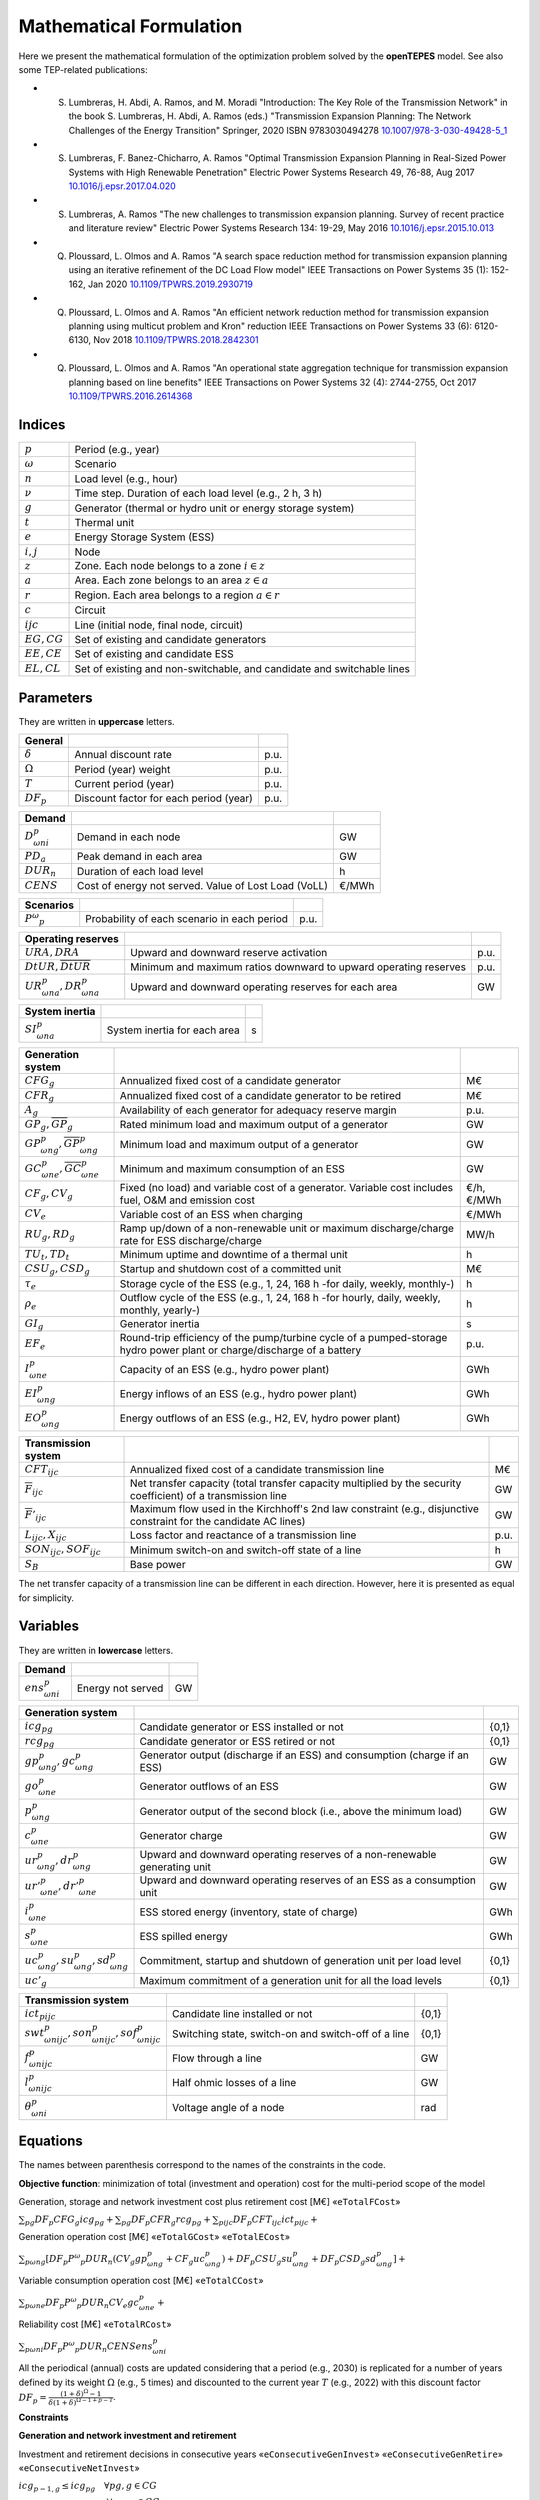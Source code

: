 .. openTEPES documentation master file, created by Andres Ramos

Mathematical Formulation
========================
Here we present the mathematical formulation of the optimization problem solved by the **openTEPES** model. See also some TEP-related publications:

* S. Lumbreras, H. Abdi, A. Ramos, and M. Moradi "Introduction: The Key Role of the Transmission Network" in the book S. Lumbreras, H. Abdi, A. Ramos (eds.) "Transmission Expansion Planning: The Network Challenges of the Energy Transition" Springer, 2020 ISBN 9783030494278 `10.1007/978-3-030-49428-5_1 <https://link.springer.com/chapter/10.1007/978-3-030-49428-5_1>`_

* S. Lumbreras, F. Banez-Chicharro, A. Ramos "Optimal Transmission Expansion Planning in Real-Sized Power Systems with High Renewable Penetration" Electric Power Systems Research 49, 76-88, Aug 2017 `10.1016/j.epsr.2017.04.020 <http://doi.org/10.1016/j.epsr.2017.04.020>`_

* S. Lumbreras, A. Ramos "The new challenges to transmission expansion planning. Survey of recent practice and literature review" Electric Power Systems Research 134: 19-29, May 2016 `10.1016/j.epsr.2015.10.013 <http://dx.doi.org/10.1016/j.epsr.2015.10.013>`_

* Q. Ploussard, L. Olmos and A. Ramos "A search space reduction method for transmission expansion planning using an iterative refinement of the DC Load Flow model" IEEE Transactions on Power Systems 35 (1): 152-162, Jan 2020 `10.1109/TPWRS.2019.2930719 <http://dx.doi.org/10.1109/TPWRS.2019.2930719>`_

* Q. Ploussard, L. Olmos and A. Ramos "An efficient network reduction method for transmission expansion planning using multicut problem and Kron" reduction IEEE Transactions on Power Systems 33 (6): 6120-6130, Nov 2018 `10.1109/TPWRS.2018.2842301 <http://dx.doi.org/10.1109/TPWRS.2018.2842301>`_

* Q. Ploussard, L. Olmos and A. Ramos "An operational state aggregation technique for transmission expansion planning based on line benefits" IEEE Transactions on Power Systems 32 (4): 2744-2755, Oct 2017 `10.1109/TPWRS.2016.2614368 <http://dx.doi.org/10.1109/TPWRS.2016.2614368>`_

Indices
-------
==============  ========================================================================
:math:`p`       Period (e.g., year)
:math:`ω`       Scenario
:math:`n`       Load level (e.g., hour)
:math:`\nu`     Time step. Duration of each load level (e.g., 2 h, 3 h)
:math:`g`       Generator (thermal or hydro unit or energy storage system)
:math:`t`       Thermal unit
:math:`e`       Energy Storage System (ESS)
:math:`i, j`    Node
:math:`z`       Zone. Each node belongs to a zone :math:`i \in z`
:math:`a`       Area. Each zone belongs to an area :math:`z \in a`
:math:`r`       Region. Each area belongs to a region :math:`a \in r`
:math:`c`       Circuit
:math:`ijc`     Line (initial node, final node, circuit)
:math:`EG, CG`  Set of existing and candidate generators
:math:`EE, CE`  Set of existing and candidate ESS
:math:`EL, CL`  Set of existing and non-switchable, and candidate and switchable lines
==============  ========================================================================

Parameters
----------

They are written in **uppercase** letters.

==================  ====================================================  =======
**General**
------------------  ----------------------------------------------------  -------
:math:`\delta`      Annual discount rate                                  p.u.
:math:`\Omega`      Period (year) weight                                  p.u.
:math:`T`           Current period (year)                                 p.u.
:math:`DF_p`        Discount factor for each period (year)                p.u.
==================  ====================================================  =======

==================  ====================================================  =======
**Demand**
------------------  ----------------------------------------------------  -------
:math:`D^p_{ωni}`   Demand in each node                                   GW
:math:`PD_a`        Peak demand in each area                              GW
:math:`DUR_n`       Duration of each load level                           h
:math:`CENS`        Cost of energy not served. Value of Lost Load (VoLL)  €/MWh
==================  ====================================================  =======

==================  ====================================================  =======
**Scenarios**
------------------  ----------------------------------------------------  -------
:math:`P^ω_p`         Probability of each scenario in each period           p.u.
==================  ====================================================  =======

==========================================  ==================================================================  ====
**Operating reserves**
------------------------------------------  ------------------------------------------------------------------  ----
:math:`URA, DRA`                            Upward and downward reserve activation                              p.u.
:math:`\underline{DtUR}, \overline{DtUR}`   Minimum and maximum ratios downward to upward operating reserves    p.u.
:math:`UR^p_{ωna}, DR^p_{ωna}`              Upward and downward operating reserves for each area                GW
==========================================  ==================================================================  ====

==============================  ========================================================  ====
**Adequacy system reserve margin**
------------------------------  --------------------------------------------------------  ----
:math:`RM_a`                    Adequacy system reserve margin for each area              p.u.
==============================  ========================================================  ====

==============================  ========================================================  ====
**System inertia**
------------------------------  --------------------------------------------------------  ----
:math:`SI^p_{ωna}`              System inertia for each area                              s
==============================  ========================================================  ====

=====================================================  ========================================================================================================================  ============
**Generation system**
-----------------------------------------------------  ------------------------------------------------------------------------------------------------------------------------  ------------
:math:`CFG_g`                                          Annualized fixed cost of a candidate generator                                                                            M€
:math:`CFR_g`                                          Annualized fixed cost of a candidate generator to be retired                                                              M€
:math:`A_g`                                            Availability of each generator for adequacy reserve margin                                                                p.u.
:math:`\underline{GP}_g, \overline{GP}_g`              Rated minimum load and maximum output of a generator                                                                      GW
:math:`\underline{GP}^p_{ωng}, \overline{GP}^p_{ωng}`  Minimum load and maximum output of a generator                                                                            GW
:math:`\underline{GC}^p_{ωne}, \overline{GC}^p_{ωne}`  Minimum and maximum consumption of an ESS                                                                                 GW
:math:`CF_g, CV_g`                                     Fixed (no load) and variable cost of a generator. Variable cost includes fuel, O&M and emission cost                      €/h, €/MWh
:math:`CV_e`                                           Variable cost of an ESS when charging                                                                                     €/MWh
:math:`RU_g, RD_g`                                     Ramp up/down of a non-renewable unit or maximum discharge/charge rate for ESS discharge/charge                            MW/h
:math:`TU_t, TD_t`                                     Minimum uptime and downtime of a thermal unit                                                                             h
:math:`CSU_g, CSD_g`                                   Startup and shutdown cost of a committed unit                                                                             M€
:math:`\tau_e`                                         Storage cycle of the ESS (e.g., 1, 24, 168 h -for daily, weekly, monthly-)                                                h
:math:`\rho_e`                                         Outflow cycle of the ESS (e.g., 1, 24, 168 h -for hourly, daily, weekly, monthly, yearly-)                                h
:math:`GI_g`                                           Generator inertia                                                                                                         s
:math:`EF_e`                                           Round-trip efficiency of the pump/turbine cycle of a pumped-storage hydro power plant or charge/discharge of a battery    p.u.
:math:`I^p_{ωne}`                                      Capacity of an ESS (e.g., hydro power plant)                                                                              GWh
:math:`EI^p_{ωng}`                                     Energy inflows of an ESS (e.g., hydro power plant)                                                                        GWh
:math:`EO^p_{ωng}`                                     Energy outflows of an ESS (e.g., H2, EV, hydro power plant)                                                               GWh
=====================================================  ========================================================================================================================  ============

=========================================  =================================================================================================================  ====
**Transmission system**
-----------------------------------------  -----------------------------------------------------------------------------------------------------------------  ----
:math:`CFT_{ijc}`                          Annualized fixed cost of a candidate transmission line                                                             M€
:math:`\overline{F}_{ijc}`                 Net transfer capacity (total transfer capacity multiplied by the security coefficient) of a transmission line      GW
:math:`\overline{F}'_{ijc}`                Maximum flow used in the Kirchhoff's 2nd law constraint (e.g., disjunctive constraint for the candidate AC lines)  GW
:math:`L_{ijc}, X_{ijc}`                   Loss factor and reactance of a transmission line                                                                   p.u.
:math:`SON_{ijc}, SOF_{ijc}`               Minimum switch-on and switch-off state of a line                                                                   h
:math:`S_B`                                Base power                                                                                                         GW
=========================================  =================================================================================================================  ====

The net transfer capacity of a transmission line can be different in each direction. However, here it is presented as equal for simplicity.

Variables
---------

They are written in **lowercase** letters.

===================  ==================  ===
**Demand**
-------------------  ------------------  ---
:math:`ens^p_{ωni}`   Energy not served   GW
===================  ==================  ===

==========================================  ==========================================================================  =====
**Generation system**
------------------------------------------  --------------------------------------------------------------------------  -----
:math:`icg_{pg}`                            Candidate generator or ESS installed or not                                 {0,1}
:math:`rcg_{pg}`                            Candidate generator or ESS retired   or not                                 {0,1}
:math:`gp^p_{ωng}, gc^p_{ωng}`              Generator output (discharge if an ESS) and consumption (charge if an ESS)   GW
:math:`go^p_{ωne}`                          Generator outflows of an ESS                                                GW
:math:`p^p_{ωng}`                           Generator output of the second block (i.e., above the minimum load)         GW
:math:`c^p_{ωne}`                           Generator charge                                                            GW
:math:`ur^p_{ωng}, dr^p_{ωng}`              Upward and downward operating reserves of a non-renewable generating unit   GW
:math:`ur'^p_{ωne}, dr'^p_{ωne}`            Upward and downward operating reserves of an ESS as a consumption unit      GW
:math:`i^p_{ωne}`                           ESS stored energy (inventory, state of charge)                              GWh
:math:`s^p_{ωne}`                           ESS spilled energy                                                          GWh
:math:`uc^p_{ωng}, su^p_{ωng}, sd^p_{ωng}`  Commitment, startup and shutdown of generation unit per load level          {0,1}
:math:`uc'_g`                               Maximum commitment of a generation unit for all the load levels             {0,1}
==========================================  ==========================================================================  =====

======================================================  =================================================================  =====
**Transmission system**
------------------------------------------------------  -----------------------------------------------------------------  -----
:math:`ict_{pijc}`                                      Candidate line installed or not                                    {0,1}
:math:`swt^p_{ωnijc}, son^p_{ωnijc}, sof^p_{ωnijc}`     Switching state, switch-on and switch-off of a line                {0,1}
:math:`f^p_{ωnijc}`                                     Flow through a line                                                GW
:math:`l^p_{ωnijc}`                                     Half ohmic losses of a line                                        GW
:math:`θ^p_{ωni}`                                       Voltage angle of a node                                            rad
======================================================  =================================================================  =====

Equations
---------

The names between parenthesis correspond to the names of the constraints in the code.

**Objective function**: minimization of total (investment and operation) cost for the multi-period scope of the model

Generation, storage and network investment cost plus retirement cost [M€] «``eTotalFCost``»

:math:`\sum_{pg} DF_p CFG_g icg_{pg} + \sum_{pg} DF_p CFR_g rcg_{pg} + \sum_{pijc} DF_p CFT_{ijc} ict_{pijc} +`

Generation operation cost [M€] «``eTotalGCost``» «``eTotalECost``»

:math:`\sum_{pωng} {[DF_p P^ω_p DUR_n (CV_g gp^p_{ωng} + CF_g uc^p_{ωng}) + DF_p CSU_g su^p_{ωng} + DF_p CSD_g sd^p_{ωng}]} +`

Variable consumption operation cost [M€] «``eTotalCCost``»

:math:`\sum_{pωne}{DF_p P^ω_p DUR_n CV_e gc^p_{ωne}} +`

Reliability cost [M€] «``eTotalRCost``»

:math:`\sum_{pωni}{DF_p P^ω_p DUR_n CENS ens^p_{ωni}}`

All the periodical (annual) costs are updated considering that a period (e.g., 2030) is replicated for a number of years defined by its weight :math:`\Omega` (e.g., 5 times) and discounted to the current year :math:`T` (e.g., 2022) with this discount factor :math:`DF_p = \frac{(1+\delta)^{\Omega}-1}{\delta(1+\delta)^{\Omega-1+p-T}`.

**Constraints**

**Generation and network investment and retirement**

Investment and retirement decisions in consecutive years «``eConsecutiveGenInvest``» «``eConsecutiveGenRetire``» «``eConsecutiveNetInvest``»

:math:`icg_{p-1,g} \leq icg_{pg} \quad \forall pg, g \in CG`

:math:`rcg_{p-1,g} \leq rcg_{pg} \quad \forall pg, g \in CG`

:math:`ict_{p-1,ijc} \leq ict_{pijc} \quad \forall pijc, ijc \in CL`

**Generation operation**

Commitment decision bounded by investment decision for candidate committed units (all except the VRE units) [p.u.] «``eInstalGenComm``»

:math:`uc^p_{ωng} \leq icg_{pg} \quad \forall pωng, g \in CG`

Output and consumption bounded by investment decision for candidate ESS [p.u.] «``eInstalGenCap``» «``eInstalConESS``»

:math:`\frac{gp^p_{ωne}}{\overline{GP}^p_{ωne}} \leq icg_{pe} \quad \forall pωne, e \in CE`

:math:`\frac{gc^p_{ωne}}{\overline{GP}^p_{ωne}} \leq icg_{pe} \quad \forall pωne, e \in CE`

Adequacy system reserve margin [p.u.] «``eAdequacyReserveMargin``»

:math:`\sum_{g \in a, EG} \overline{GP}_g A_g + \sum_{g \in a, CG} icg_{pg}  \overline{GP}_g A_g \geq PD_a RM_a \quad \forall pa`

Balance of generation and demand at each node with ohmic losses [GW] «``eBalance``»

:math:`\sum_{g \in i} gp^p_{ωng} - \sum_{e \in i} gc^p_{ωne} + ens^p_{ωni} = D^p_{ωni} + \sum_{jc} l^p_{ωnijc} + \sum_{jc} l^p_{ωnjic} + \sum_{jc} f^p_{ωnijc} - \sum_{jc} f^p_{ωnjic} \quad \forall pωni`

System inertia for each area [s] «``eSystemInertia``»

:math:`\sum_{g \in a} \frac{GI_g}{\overline{GP}_g} gp^p_{ωng} \geq SI^p_{ωna} \quad \forall pωna`

Upward and downward operating reserves provided by non-renewable generators, and ESS when charging for each area [GW] «``eOperReserveUp``» «``eOperReserveDw``»

:math:`\sum_{g \in a} ur^p_{ωng} + \sum_{e \in a} ur'^p_{ωne} = UR^p_{ωna} \quad \forall pωna`

:math:`\sum_{g \in a} dr^p_{ωng} + \sum_{e \in a} dr'^p_{ωne} = DR^p_{ωna} \quad \forall pωna`

Ratio between downward and upward operating reserves provided by non-renewable generators, and ESS when charging for each area [GW] «``eReserveMinRatioDwUp``» «``eReserveMaxRatioDwUp``» «``eRsrvMinRatioDwUpESS``» «``eRsrvMaxRatioDwUpESS``»

:math:`\underline{DtUR} \: ur^p_{ωng}  \leq dr^p_{ωng}  \leq \overline{DtUR} \: ur^p_{ωng}  \quad \forall pωng`

:math:`\underline{DtUR} \: ur'^p_{ωne} \leq dr'^p_{ωne} \leq \overline{DtUR} \: ur'^p_{ωne} \quad \forall pωne`

VRES units (i.e., those with linear variable cost equal to 0 and no storage capacity) do not contribute to the the operating reserves.

Operating reserves from ESS can only be provided if enough energy is available for producing [GW] «``eReserveUpIfEnergy``» «``eReserveDwIfEnergy``»

:math:`ur^p_{ωne} \leq \frac{      i^p_{ωne}}{DUR_n} \quad \forall pωne`

:math:`dr^p_{ωne} \leq \frac{I^p_{ωne} - i^p_{ωne}}{DUR_n} \quad \forall pωne`

or for storing [GW] «``eESSReserveUpIfEnergy``» «``eESSReserveDwIfEnergy``»

:math:`ur'^p_{ωne} \leq \frac{I^p_{ωne} - i^p_{ωne}}{DUR_n} \quad \forall pωne`

:math:`dr'^p_{ωne} \leq \frac{      i^p_{ωne}}{DUR_n} \quad \forall pωne`

ESS energy inventory (only for load levels multiple of 1, 24, 168 h depending on the ESS storage type) [GWh] «``eESSInventory``»

:math:`i^p_{ω,n-\frac{\tau_e}{\nu},e} + \sum_{n' = n-\frac{\tau_e}{\nu}}^{n} DUR_n' (EI^p_{ωn'e} - go^p_{ωn'e} - gp^p_{ωn'e} + EF_e gc^p_{ωn'e}) = i^p_{ωne} + s^p_{ωne} \quad \forall pωne`

ESS outflows (only for load levels multiple of 1, 24, 168, 672, and 8736 h depending on the ESS outflow cycle) must be satisfied [GWh] «``eEnergyOutflows``»

:math:`\sum_{n' = n-\frac{\tau_e}{\rho_e}}^{n} go^p_{ωn'e} = \sum_{n' = n-\frac{\tau_e}{\rho_e}}^{n} EO^p_{ωn'e} \quad \forall pωne, n \in \rho_e`

Maximum and minimum output of the second block of a committed unit (all except the VRES units) [p.u.] «``eMaxOutput2ndBlock``» «``eMinOutput2ndBlock``»

* D.A. Tejada-Arango, S. Lumbreras, P. Sánchez-Martín, and A. Ramos "Which Unit-Commitment Formulation is Best? A Systematic Comparison" IEEE Transactions on Power Systems 35 (4): 2926-2936, Jul 2020 `10.1109/TPWRS.2019.2962024 <https://doi.org/10.1109/TPWRS.2019.2962024>`_

* C. Gentile, G. Morales-España, and A. Ramos "A tight MIP formulation of the unit commitment problem with start-up and shut-down constraints" EURO Journal on Computational Optimization 5 (1), 177-201, Mar 2017. `10.1007/s13675-016-0066-y <http://dx.doi.org/10.1007/s13675-016-0066-y>`_

* G. Morales-España, A. Ramos, and J. Garcia-Gonzalez "An MIP Formulation for Joint Market-Clearing of Energy and Reserves Based on Ramp Scheduling" IEEE Transactions on Power Systems 29 (1): 476-488, Jan 2014. `10.1109/TPWRS.2013.2259601 <http://dx.doi.org/10.1109/TPWRS.2013.2259601>`_

* G. Morales-España, J.M. Latorre, and A. Ramos "Tight and Compact MILP Formulation for the Thermal Unit Commitment Problem" IEEE Transactions on Power Systems 28 (4): 4897-4908, Nov 2013. `10.1109/TPWRS.2013.2251373 <http://dx.doi.org/10.1109/TPWRS.2013.2251373>`_

:math:`\frac{p^p_{ωng} + ur^p_{ωng}}{\overline{GP}^p_{ωng} - \underline{GP}^p_{ωng}} \leq uc^p_{ωng} \quad \forall pωng`

:math:`\frac{p^p_{ωng} - dr^p_{ωng}}{\overline{GP}^p_{ωng} - \underline{GP}^p_{ωng}} \geq 0          \quad \forall pωng`

Maximum and minimum charge of an ESS [p.u.] «``eMaxCharge``» «``eMinCharge``»

:math:`\frac{c^p_{ωne} + dr'^p_{ωne}}{\overline{GC}^p_{ωne} - \underline{GC}^p_{ωne}} \leq 1 \quad \forall pωne`

:math:`\frac{c^p_{ωne} - ur'^p_{ωne}}{\overline{GC}^p_{ωne} - \underline{GC}^p_{ωne}} \geq 0 \quad \forall pωne`

Incompatibility between charge and discharge of an ESS [p.u.] «``eChargeDischarge``»

:math:`\frac{p^p_{ωne} + URA \: ur'^p_{ωne}}{\overline{GP}^p_{ωne} - \underline{GP}^p_{ωne}} + \frac{c^p_{ωne} + DRA \: dr'^p_{ωne}}{\overline{GC}^p_{ωne} - \underline{GC}^p_{ωne}} \leq 1 \quad \forall pωne, e \in CE`

Total output of a committed unit (all except the VRES units) [GW] «``eTotalOutput``»

:math:`\frac{gp^p_{ωng}}{\underline{GP}^p_{ωng}} = uc^p_{ωng} + \frac{p^p_{ωng} + URA \: ur^p_{ωng} - DRA \: dr^p_{ωng}}{\underline{GP}^p_{ωng}} \quad \forall pωng`

Total charge of an ESS [GW] «``eESSTotalCharge``»

:math:`\frac{gc^p_{ωne}}{\underline{GC}^p_{ωne}} = 1 + \frac{c^p_{ωne} + URA \: ur'^p_{ωne} - DRA \: dr'^p_{ωne}}{\underline{GC}^p_{ωne}} \quad \forall pωne, e \in CE`

Logical relation between commitment, startup and shutdown status of a committed unit (all except the VRES units) [p.u.] «``eUCStrShut``»

:math:`uc^p_{ωng} - uc^p_{ω,n-\nu,g} = su^p_{ωng} - sd^p_{ωng} \quad \forall pωng`

Maximum commitment of a committable unit (all except the VRES units) [p.u.] «``eMaxCommitment``»

:math:`uc^p_{ωng} \leq uc'_g \quad \forall pωng`

Maximum commitment of any unit [p.u.] «``eMaxCommitGen``»

:math:`\sum_{pωn} \frac{gp^p_{ωng}}{\overline{GP}_g} \leq uc'_g \quad \forall pωng`

Mutually exclusive :math:`g` and :math:`g'` units (e.g., thermal, ESS, VRES units) [p.u.] «``eExclusiveGens``»

:math:`uc'_g + uc'_{g'} \leq 1 \quad \forall g, g'`

Initial commitment of the units is determined by the model based on the merit order loading, including the VRES and ESS units.

Maximum ramp up and ramp down for the second block of a non-renewable (thermal, hydro) unit [p.u.] «``eRampUp``» «``eRampDw``»

* P. Damcı-Kurt, S. Küçükyavuz, D. Rajan, and A. Atamtürk, “A polyhedral study of production ramping,” Math. Program., vol. 158, no. 1–2, pp. 175–205, Jul. 2016. `10.1007/s10107-015-0919-9 <https://doi.org/10.1007/s10107-015-0919-9>`_

:math:`\frac{- p^p_{ω,n-\nu,g} - dr^p_{ω,n-\nu,g} + p^p_{ωng} + ur^p_{ωng}}{DUR_n RU_g} \leq   uc^p_{ωng}       - su^p_{ωng} \quad \forall pωng`

:math:`\frac{- p^p_{ω,n-\nu,g} + ur^p_{ω,n-\nu,g} + p^p_{ωng} - dr^p_{ωng}}{DUR_n RD_g} \geq - uc^p_{ω,n-\nu,g} + sd^p_{ωng} \quad \forall pωng`

Maximum ramp down and ramp up for the charge of an ESS [p.u.] «``eRampUpCharge``» «``eRampDwCharge``»

:math:`\frac{- c^p_{ω,n-\nu,e} - ur^p_{ω,n-\nu,e} + c^p_{ωne} + dr^p_{ωne}}{DUR_n RD_e} \leq   1 \quad \forall pωne`

:math:`\frac{- c^p_{ω,n-\nu,e} + dr^p_{ω,n-\nu,e} + c^p_{ωne} - ur^p_{ωne}}{DUR_n RU_e} \geq - 1 \quad \forall pωne`

Minimum up time and down time of thermal unit [h] «``eMinUpTime``» «``eMinDownTime``»

* D. Rajan and S. Takriti, “Minimum up/down polytopes of the unit commitment problem with start-up costs,” IBM, New York, Technical Report RC23628, 2005. https://pdfs.semanticscholar.org/b886/42e36b414d5929fed48593d0ac46ae3e2070.pdf

:math:`\sum_{n'=n+\nu-TU_t}^n su^p_{ωn't} \leq     uc^p_{ωnt} \quad \forall pωnt`

:math:`\sum_{n'=n+\nu-TD_t}^n sd^p_{ωn't} \leq 1 - uc^p_{ωnt} \quad \forall pωnt`

**Network operation**

Logical relation between transmission investment and switching {0,1} «``eLineStateCand``»

:math:`swt^p_{ωnijc} \leq ict_{pijc} \quad \forall pωnijc, ijc \in CL`

Logical relation between switching state, switch-on and switch-off status of a line [p.u.] «``eSWOnOff``»

:math:`swt^p_{ωnijc} - swt^p_{ω,n-\nu,ijc} = son^p_{ωnijc} - sof^p_{ωnijc} \quad \forall pωnijc`

The initial status of the lines is pre-defined as switched on.

Minimum switch-on and switch-off state of a line [h] «``eMinSwOnState``» «``eMinSwOffState``»

:math:`\sum_{n'=n+\nu-SON_{ijc}}^n son^p_{ωn'ijc} \leq     swt^p_{ωnijc} \quad \forall pωnijc`

:math:`\sum_{n'=n+\nu-SOF_{ijc}}^n sof^p_{ωn'ijc} \leq 1 - swt^p_{ωnijc} \quad \forall pωnijc`

Flow limit in transmission lines [p.u.] «``eNetCapacity1``» «``eNetCapacity2``»

:math:`- swt^p_{ωnijc} \leq \frac{f^p_{ωnijc}}{\overline{F}_{ijc}} \leq swt^p_{ωnijc} \quad \forall pωnijc`

DC Power flow for existing and non-switchable, and candidate and switchable AC-type lines (Kirchhoff's second law) [rad] «``eKirchhoff2ndLaw1``» «``eKirchhoff2ndLaw2``»

:math:`\frac{f^p_{ωnijc}}{\overline{F}'_{ijc}} - (\theta^p_{ωni} - \theta^p_{ωnj})\frac{S_B}{X_{ijc}\overline{F}'_{ijc}} = 0 \quad \forall pωnijc, ijc \in EL`

:math:`-1+swt^p_{ωnijc} \leq \frac{f^p_{ωnijc}}{\overline{F}'_{ijc}} - (\theta^p_{ωni} - \theta^p_{ωnj})\frac{S_B}{X_{ijc}\overline{F}'_{ijc}} \leq 1-swt^p_{ωnijc} \quad \forall pωnijc, ijc \in CL`

Half ohmic losses are linearly approximated as a function of the flow [GW] «``eLineLosses1``» «``eLineLosses2``»

:math:`- \frac{L_{ijc}}{2} f^p_{ωnijc} \leq l^p_{ωnijc} \geq \frac{L_{ijc}}{2} f^p_{ωnijc} \quad \forall pωnijc`

**Bounds on generation variables** [GW]

:math:`0 \leq gp^p_{ωng} \leq \overline{GP}^p_{ωng}                             \quad \forall pωng`

:math:`0 \leq go^p_{ωne} \leq \max(\overline{GP}^p_{ωne},\overline{GC}^p_{ωne}) \quad \forall pωne`

:math:`0 \leq qc^p_{ωne} \leq \overline{GP}^p_{ωne}                             \quad \forall pωne`

:math:`0 \leq ur^p_{ωng} \leq \overline{GP}^p_{ωng} - \underline{GP}^p_{ωng}    \quad \forall pωng`

:math:`0 \leq ur'^p_{ωne} \leq \overline{GC}^p_{ωne} - \underline{GC}^p_{ωne}   \quad \forall pωne`

:math:`0 \leq dr^p_{ωng}  \leq \overline{GP}^p_{ωng} - \underline{GP}^p_{ωng}   \quad \forall pωng`

:math:`0 \leq dr'^p_{ωne} \leq \overline{GC}^p_{ωne} - \underline{GC}^p_{ωne}   \quad \forall pωne`

:math:`0 \leq  p^p_{ωng}  \leq \overline{GP}^p_{ωng} - \underline{GP}^p_{ωng}   \quad \forall pωng`

:math:`0 \leq  c^p_{ωne}  \leq \overline{GP}^p_{ωne}                            \quad \forall pωne`

:math:`0 \leq  i^p_{ωne}  \leq I^p_{ωne}                                        \quad \forall pωne`

:math:`0 \leq  s^p_{ωne}                                                        \quad \forall pωne`

:math:`0 \leq ens^p_{ωni} \leq D^p_{ωni}                                        \quad \forall pωni`

**Bounds on network variables** [GW]

:math:`0 \leq l^p_{ωnijc} \leq \frac{L_{ijc}}{2} \overline{F}_{ijc}  \quad \forall pωnijc`

:math:`- \overline{F}_{ijc} \leq f^p_{ωnijc} \leq \overline{F}_{ijc} \quad \forall pωnijc, ijc \in EL`

Voltage angle of the reference node fixed to 0 for each scenario, period, and load level [rad]

:math:`\theta^p_{ωn,node_{ref}} = 0`
